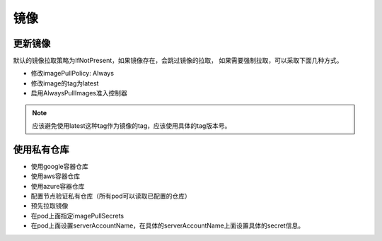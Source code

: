 镜像
=============================

更新镜像
-------------------

默认的镜像拉取策略为IfNotPresent，如果镜像存在，会跳过镜像的拉取， 如果需要强制拉取，可以采取下面几种方式。 

- 修改imagePullPolicy: Always
- 修改image的tag为latest
- 启用AlwaysPullImages准入控制器

.. note:: 应该避免使用latest这种tag作为镜像的tag，应该使用具体的tag版本号。 

使用私有仓库
-------------------------

- 使用google容器仓库
- 使用aws容器仓库
- 使用azure容器仓库
- 配置节点验证私有仓库（所有pod可以读取已配置的仓库）
- 预先拉取镜像
- 在pod上面指定imagePullSecrets
- 在pod上面设置serverAccountName，在具体的serverAccountName上面设置具体的secret信息。 


